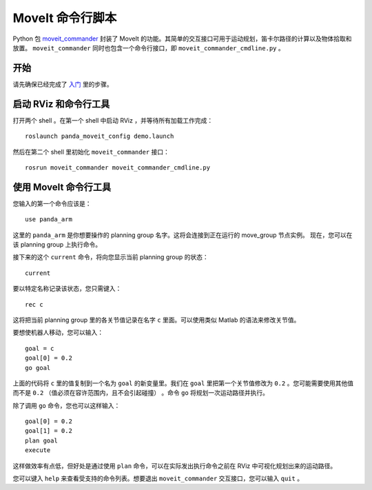 MoveIt 命令行脚本
===========================
.. image:: moveit_commander_scripting.png
   :width: 700px

Python 包 `moveit_commander <http://wiki.ros.org/moveit_commander>`_ 封装了 MoveIt 的功能。其简单的交互接口可用于运动规划，笛卡尔路径的计算以及物体拾取和放置。 ``moveit_commander`` 同时也包含一个命令行接口，即 ``moveit_commander_cmdline.py`` 。

开始
---------------
请先确保已经完成了 `入门 <../getting_started/getting_started.html>`__ 里的步骤。

启动 RViz 和命令行工具
---------------------------------------
打开两个 shell 。在第一个 shell 中启动 RViz ，并等待所有加载工作完成： ::

  roslaunch panda_moveit_config demo.launch

然后在第二个 shell 里初始化 ``moveit_commander`` 接口： ::

 rosrun moveit_commander moveit_commander_cmdline.py

使用 MoveIt 命令行工具
---------------------------------------------
您输入的第一个命令应该是： ::

 use panda_arm

这里的 ``panda_arm`` 是你想要操作的 planning group 名字。这将会连接到正在运行的 move_group 节点实例。 现在，您可以在该 planning group 上执行命令。

接下来的这个 ``current`` 命令，将向您显示当前 planning group 的状态： ::

 current

要以特定名称记录该状态，您只需键入： ::

 rec c

这将把当前 planning group 里的各关节值记录在名字 ``c`` 里面。可以使用类似 Matlab 的语法来修改关节值。

要想使机器人移动，您可以输入： ::

 goal = c
 goal[0] = 0.2
 go goal

上面的代码将 ``c`` 里的值复制到一个名为 ``goal`` 的新变量里。我们在 ``goal`` 里把第一个关节值修改为 ``0.2`` 。您可能需要使用其他值而不是 ``0.2`` （值必须在容许范围内，且不会引起碰撞） 。命令 ``go`` 将规划一次运动路径并执行。

除了调用 ``go`` 命令，您也可以这样输入： ::

 goal[0] = 0.2
 goal[1] = 0.2
 plan goal
 execute

这样做效率有点低，但好处是通过使用 ``plan`` 命令，可以在实际发出执行命令之前在 RViz 中可视化规划出来的运动路径。 

您可以键入 ``help`` 来查看受支持的命令列表。想要退出 ``moveit_commander`` 交互接口，您可以输入 ``quit`` 。
